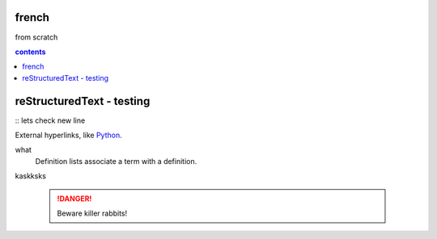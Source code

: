 french
===================

from scratch



.. contents:: contents
   :depth: 2


reStructuredText - testing
================================
:: 
lets check
new line



External hyperlinks, like Python_.

.. _Python: http://www.python.org/ 

what
  Definition lists associate a term with
  a definition.
  
.. code:: python
  def my_function():
      "just a test"
      print('8/2')




kaskksks

 .. DANGER::
   Beware killer rabbits!
